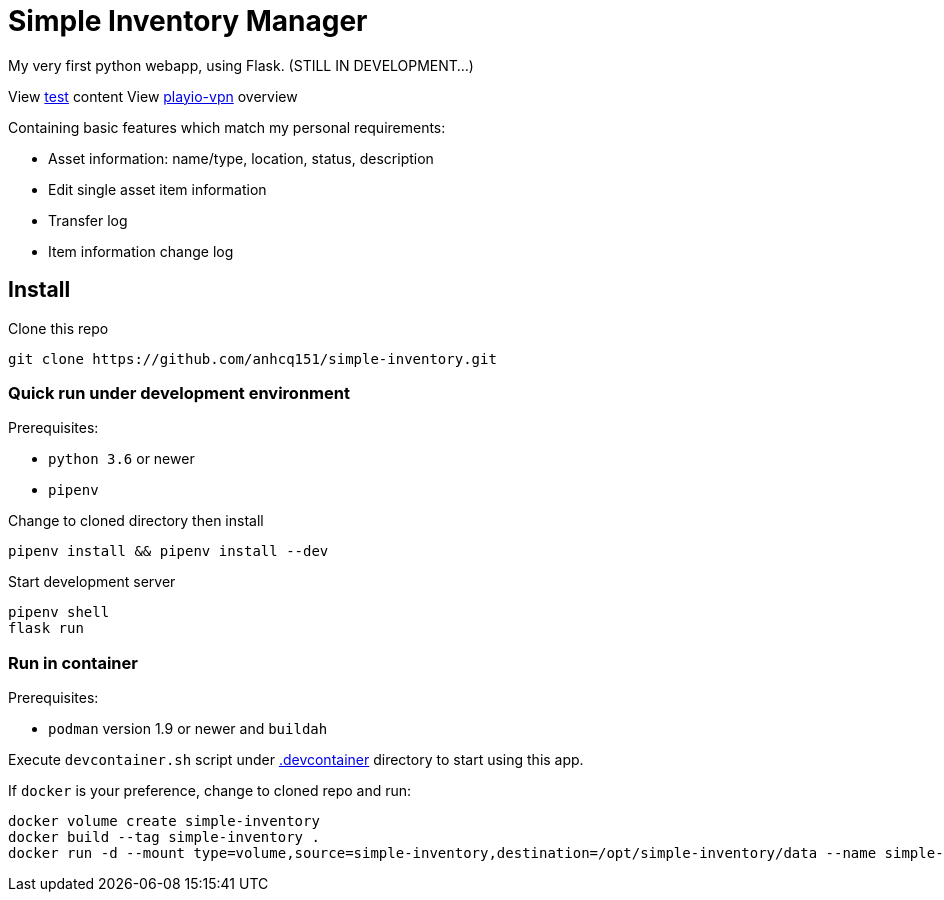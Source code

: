 = Simple Inventory Manager

My very first python webapp, using Flask.
(STILL IN DEVELOPMENT...)

View link:./test/test.html[test] content
View link:./test/playio-vpn.html[playio-vpn] overview

Containing basic features which match my personal requirements:

* Asset information: name/type, location, status, description
* Edit single asset item information
* Transfer log
* Item information change log

== Install

Clone this repo

[,bash]
----
git clone https://github.com/anhcq151/simple-inventory.git
----

=== Quick run under development environment

Prerequisites:

* `python 3.6` or newer
* `pipenv`

Change to cloned directory then install

[,bash]
----
pipenv install && pipenv install --dev
----

Start development server

[,bash]
----
pipenv shell
flask run
----

=== Run in container

Prerequisites:

* `podman` version 1.9 or newer and `buildah`

Execute `devcontainer.sh` script under link:https://github.com/anhcq151/simple-inventory/tree/master/.devcontainer[.devcontainer] directory to start using this app.

If `docker` is your preference, change to cloned repo and run:

[,bash]
----
docker volume create simple-inventory
docker build --tag simple-inventory .
docker run -d --mount type=volume,source=simple-inventory,destination=/opt/simple-inventory/data --name simple-inventory --publish 8000:5000 simple-inventory
----

